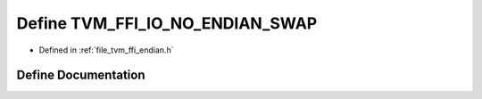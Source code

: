 .. _exhale_define_endian_8h_1a2ebd9542b313b3b45b2892f2b3d4f26d:

Define TVM_FFI_IO_NO_ENDIAN_SWAP
================================

- Defined in :ref:`file_tvm_ffi_endian.h`


Define Documentation
--------------------


.. doxygendefine:: TVM_FFI_IO_NO_ENDIAN_SWAP
   :project: tvm-ffi